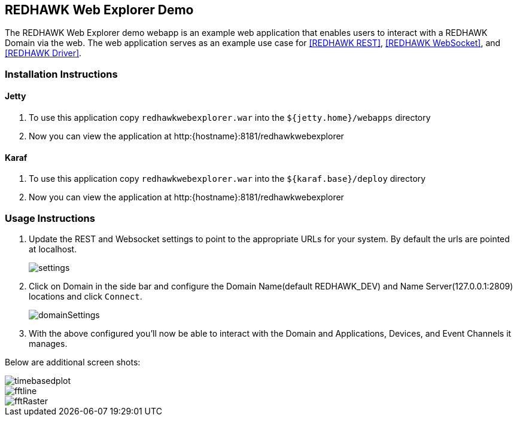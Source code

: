 == REDHAWK Web Explorer Demo

The REDHAWK Web Explorer demo webapp is an example web application that enables users to interact with a REDHAWK Domain via the web. The web application serves
as an example use case for <<REDHAWK REST>>, <<REDHAWK WebSocket>>, and <<REDHAWK Driver>>.

=== Installation Instructions

==== Jetty

. To use this application copy `redhawkwebexplorer.war` into the `${jetty.home}/webapps` directory
. Now you can view the application at http:{hostname}:8181/redhawkwebexplorer

==== Karaf

. To use this application copy `redhawkwebexplorer.war` into the `${karaf.base}/deploy` directory
. Now you can view the application at http:{hostname}:8181/redhawkwebexplorer

=== Usage Instructions

. Update the REST and Websocket settings to point to the appropriate URLs for your system. By default
the urls are pointed at localhost.
+
image::screenshots/settings.png[]
+
. Click on Domain in the side bar and configure the Domain Name(default REDHAWK_DEV) and Name Server(127.0.0.1:2809) locations and
click `Connect`.
+
image::screenshots/domainSettings.png[]
+
. With the above configured you'll now be able to interact with the Domain and Applications, Devices, and Event Channels it manages.

Below are additional screen shots:

image::screenshots/timebasedplot.png[]

image::screenshots/fftline.png[]

image::screenshots/fftRaster.png[]
